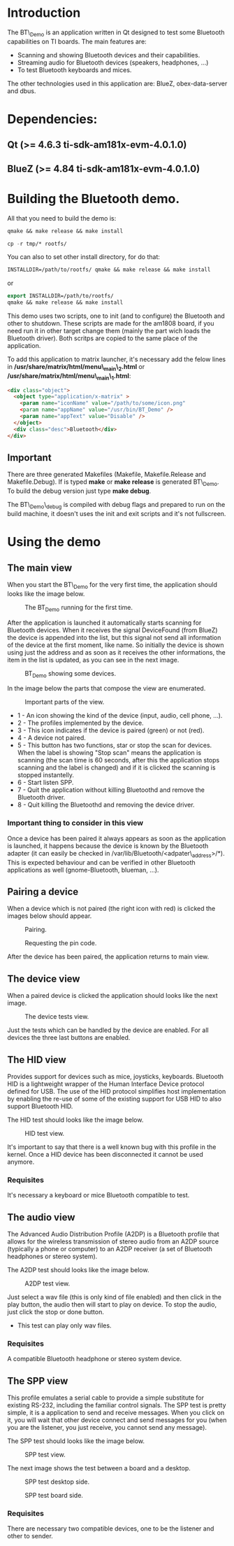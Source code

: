 * Introduction

  The BT\_Demo is an application written in Qt designed to test
  some Bluetooth capabilities on TI boards. The main features
  are:

  - Scanning and showing Bluetooth devices and their capabilities.
  - Streaming audio for Bluetooth devices (speakers, headphones, ...)
  - To test Bluetooth keyboards and mices.

  The other technologies used in this application are: BlueZ, obex-data-server
  and dbus.

* Dependencies:

** Qt (>= 4.6.3 ti-sdk-am181x-evm-4.0.1.0)

** BlueZ (>= 4.84 ti-sdk-am181x-evm-4.0.1.0)


* Building the Bluetooth demo.

  All that you need to build the demo is:
  #+BEGIN_SRC emacs-lisp
  qmake && make release && make install
  #+END_SRC

  #+BEGIN_SRC emacs-lisp
  cp -r tmp/* rootfs/
  #+END_SRC

  You can also to set other install directory, for do that:
  #+BEGIN_SRC emacs-lisp
  INSTALLDIR=/path/to/rootfs/ qmake && make release && make install
  #+END_SRC

  or

  #+BEGIN_SRC emacs-lisp
  export INSTALLDIR=/path/to/rootfs/
  qmake && make release && make install
  #+END_SRC

  This demo uses two scripts, one to init (and to configure) the
  Bluetooth and other to shutdown. These scripts are made for
  the am1808 board, if you need run it in other target change them
  (mainly the part wich loads the Bluetooth driver). Both scritps are
  copied to the same place of the application.

  To add this application to matrix launcher, it's necessary add the
  felow lines in */usr/share/matrix/html/menu\_main\_2.html* or
  */usr/share/matrix/html/menu\_main\_1.html*:

  #+BEGIN_SRC html
  <div class="object">
    <object type="application/x-matrix" >
      <param name="iconName" value="/path/to/some/icon.png"
      <param name="appName" value="/usr/bin/BT_Demo" />
      <param name="appText" value="Disable" />
    </object>
    <div class="desc">Bluetooth</div>
  </div>
  #+END_SRC

** Important
   There are three generated Makefiles (Makefile, Makefile.Release and Makefile.Debug).
   If is typed *make* or *make release* is generated  BT\_Demo. To build the debug version
   just type *make debug*.

   The BT\_Demo\_debug is compiled with debug flags and prepared to run on the build machine,
   it doesn't uses the init and exit scripts and it's not fullscreen.


* Using the demo

** The main view

   When you start the BT\_Demo for the very first time, the application
   should looks like the image below.
   #+CAPTION: The BT_Demo running for the first time.
   #+LABEL:   fig:The main view.
   [[./imgs/main_view.png]]

   After the application is launched it automatically starts scanning for
   Bluetooth devices. When it receives the signal DeviceFound (from BlueZ)
   the device is appended into the list, but this signal not send all information
   of the device at the first moment, like name. So initially the device is
   shown using just the address and as soon as it receives the other
   informations, the item in the list is updated, as you can see in the next image.
   #+CAPTION: BT_Demo showing some devices.
   #+LABEL:   fig:The main view with devices.
   [[./imgs/main_view2.png]]

   In the image below the parts that compose the view are enumerated.
   #+CAPTION: Important parts of the view.
   #+LABEL:   fig:The main view details.
   [[./imgs/main_view_details.png]]

   - 1 - An icon showing the kind of the device (input, audio, cell phone, ...).
   - 2 - The profiles implemented by the device.
   - 3 - This icon indicates if the device is paired (green) or not (red).
   - 4 - A device not paired.
   - 5 - This button has two functions, star or stop the scan for devices. When the
         label is showing "Stop scan" means the application is scanning (the scan time
         is 60 seconds, after this the application stops scanning and the label is
         changed) and if it is clicked the scanning is stopped instantelly.
   - 6 - Start listen SPP.
   - 7 - Quit the application without killing Bluetoothd and remove the Bluetooth driver.
   - 8 - Quit killing the Bluetoothd and removing the device driver.

*** Important thing to consider in this view

    Once a device has been paired it always appears as soon as the application is launched,
    it happens because the device is known by the Bluetooth adapter (it can easily be checked
    in /var/lib/Bluetooth/<adpater\_address>/*). This is expected behaviour and can be verified
    in other Bluetooth applications as well (gnome-Bluetooth, blueman, ...).

** Pairing a device

   When a device which is not paired (the right icon with red) is clicked the images
   below should appear.

   #+CAPTION: Pairing.
   #+LABEL:   fig:The pairing view.
   [[./imgs/pairing_view.png]]

   #+CAPTION: Requesting the pin code.
   #+LABEL:   fig:The pairing view keyboard.
   [[./imgs/pairing_view_keyboard.png]]

   After the device has been paired, the application returns to main view.

** The device view

   When a paired device is clicked the application should looks like the
   next image.

   #+CAPTION: The device tests view.
   #+LABEL:   fig:The device view.
   [[./imgs/device_view.png]]

   Just the tests which can be handled by the device are enabled. For
   all devices the three last buttons are enabled.

** The HID view

   Provides support for devices such as mice, joysticks, keyboards.
   Bluetooth HID is a lightweight wrapper of the Human Interface
   Device protocol defined for USB. The use of the HID protocol
   simplifies host implementation by enabling the re-use of some
   of the existing support for USB HID to also support Bluetooth HID.

   The HID test should looks like the image below.
   #+CAPTION: HID test view.
   #+LABEL:   fig:The hid view.
   [[./imgs/hid_view.png]]

   It's important to say that there is a well known bug with this
   profile in the kernel. Once a HID device has been disconnected
   it cannot be used anymore.

*** Requisites
    It's necessary a keyboard or mice Bluetooth compatible to test.

** The audio view

   The Advanced Audio Distribution Profile (A2DP) is a Bluetooth profile
   that allows for the wireless transmission of stereo audio from
   an A2DP source (typically a phone or computer) to an A2DP receiver
   (a set of Bluetooth headphones or stereo system).

   The A2DP test should looks like the image below.
   #+CAPTION: A2DP test view.
   #+LABEL:   fig:The a2dp view.
   [[./imgs/a2dp_view.png]]

   Just select a wav file (this is only kind of file enabled) and then
   click in the play button, the audio then will start to play on device.
   To stop the audio, just click the stop or done button.

   - This test can play only wav files.

*** Requisites
    A compatible Bluetooth headphone or stereo system device.

** The SPP view

   This profile emulates a serial cable to provide a simple substitute for existing
   RS-232, including the familiar control signals.
   The SPP test is pretty simple, it is a application to send and receive
   messages. When you click on it, you will wait that other device connect and
   send messages for you (when you are the listener, you just receive,
   you cannot send any message).

   The SPP test should looks like the image below.
   #+CAPTION: SPP test view.
   #+LABEL:   fig:The SPP view.
   [[./imgs/spp_view.png]]

   The next image shows the test between a board and a desktop.
   #+CAPTION: SPP test desktop side.
   #+LABEL:   fig:The SPP view desktop.
   [[./imgs/spp_view_desktop.png]]

   #+CAPTION: SPP test board side.
   #+LABEL:   fig:The SPP view board.
   [[./imgs/spp_view_remote.png]]

*** Requisites
    There are necessary two compatible devices, one to be the listener and other
    to sender.
